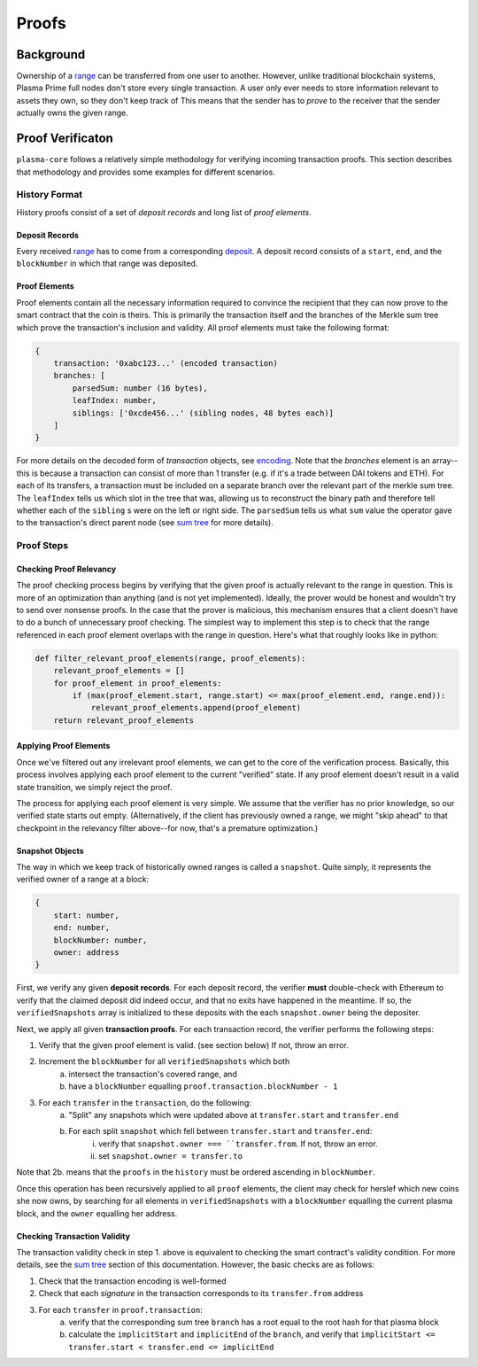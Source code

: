 ======
Proofs
======

Background
==========
Ownership of a range_ can be transferred from one user to another.
However, unlike traditional blockchain systems, Plasma Prime full nodes don't store every single transaction.
A user only ever needs to store information relevant to assets they own, so they don't keep track of 
This means that the sender has to *prove* to the receiver that the sender actually owns the given range.

Proof Verificaton
=================
``plasma-core`` follows a relatively simple methodology for verifying incoming transaction proofs.
This section describes that methodology and provides some examples for different scenarios.

History Format
------------
History proofs consist of a set of *deposit records* and long list of *proof elements*.

Deposit Records
~~~~~~~~~~~~~~~
Every received range_ has to come from a corresponding deposit_.
A deposit record consists of a ``start``, ``end``, and the ``blockNumber`` in which that range was deposited.

Proof Elements
~~~~~~~~~~~~~~~~~~~
Proof elements contain all the necessary information required to convince the recipient that they can now prove to the smart contract that the coin is theirs.  This is primarily the transaction itself and the branches of the Merkle sum tree which prove the transaction's inclusion and validity.
All proof elements must take the following format:

.. code-block:: javascript

    {
        transaction: '0xabc123...' (encoded transaction)
        branches: [
            parsedSum: number (16 bytes),
            leafIndex: number,
            siblings: ['0xcde456...' (sibling nodes, 48 bytes each)]
        ]
    }
    
For more details on the decoded form of `transaction` objects, see `encoding`_.  Note that the `branches` element is an array--this is because a transaction can consist of more than 1 transfer (e.g. if it's a trade between DAI tokens and ETH).  For each of its transfers, a transaction must be included on a separate branch over the relevant part of the merkle sum tree.  The ``leafIndex`` tells us which slot in the tree that was, allowing us to reconstruct the binary path and therefore tell whether each of the ``sibling`` s were on the left or right side.  The ``parsedSum`` tells us what ``sum`` value the operator gave to the transaction's direct parent node (see `sum tree`_ for more details).

Proof Steps
-----------
Checking Proof Relevancy
~~~~~~~~~~~~~~~~~~~~~~~~
The proof checking process begins by verifying that the given proof is actually relevant to the range in question.
This is more of an optimization than anything (and is not yet implemented).
Ideally, the prover would be honest and wouldn't try to send over nonsense proofs.
In the case that the prover is malicious, this mechanism ensures that a client doesn't have to do a bunch of unnecessary proof checking.
The simplest way to implement this step is to check that the range referenced in each proof element overlaps with the range in question.
Here's what that roughly looks like in python:

.. code-block:: python

    def filter_relevant_proof_elements(range, proof_elements):
        relevant_proof_elements = []
        for proof_element in proof_elements:
            if (max(proof_element.start, range.start) <= max(proof_element.end, range.end)):
                relevant_proof_elements.append(proof_element)
        return relevant_proof_elements

Applying Proof Elements
~~~~~~~~~~~~~~~~~~~~~~~
Once we've filtered out any irrelevant proof elements, we can get to the core of the verification process.
Basically, this process involves applying each proof element to the current "verified" state.
If any proof element doesn't result in a valid state transition, we simply reject the proof.

The process for applying each proof element is very simple.
We assume that the verifier has no prior knowledge, so our verified state starts out empty. (Alternatively, if the client has previously owned a range, we might "skip ahead" to that checkpoint in the relevancy filter above--for now, that's a premature optimization.)

Snapshot Objects
~~~~~~~~~~~~~~~~~
The way in which we keep track of historically owned ranges is called a ``snapshot``.  Quite simply, it represents the verified owner of a range at a block:

.. code-block:: javascript

    {
        start: number,
        end: number,
        blockNumber: number,
        owner: address
    }

First, we verify any given **deposit records**.
For each deposit record, the verifier **must** double-check with Ethereum to verify that the claimed deposit did indeed occur, and that no exits have happened in the meantime.  If so, the ``verifiedSnapshots`` array is initialized to these deposits with the each ``snapshot.owner`` being the depositer.

Next, we apply all given **transaction proofs**.
For each transaction record, the verifier performs the following steps:

1. Verify that the given proof element is valid. (see section below) If not, throw an error.
2. Increment the ``blockNumber`` for all ``verifiedSnapshots`` which both
    a. intersect the transaction's covered range, and
    b. have a ``blockNumber`` equalling ``proof.transaction.blockNumber - 1``
3. For each ``transfer`` in the ``transaction``, do the following:
    a. "Split" any snapshots which were updated above at ``transfer.start`` and ``transfer.end``
    b. For each split ``snapshot`` which fell between ``transfer.start`` and ``transfer.end``:
        i. verify that ``snapshot.owner === ``transfer.from``.  If not, throw an error.
        ii. set ``snapshot.owner = transfer.to``

Note that 2b. means that the ``proofs`` in the ``history`` must be ordered ascending in ``blockNumber``.

Once this operation has been recursively applied to all ``proof`` elements, the client may check for herslef which new coins she now owns, by searching for all elements in ``verifiedSnapshots`` with a ``blockNumber`` equalling the current plasma block, and the ``owner`` equalling her address.

Checking Transaction Validity
~~~~~~~~~~~~~~~~~~~~~~~~~~~~~~
The transaction validity check in step 1. above is equivalent to checking the smart contract's validity condition.  For more details, see the `sum tree`_ section of this documentation.  However, the basic checks are as follows:

1. Check that the transaction encoding is well-formed
2. Check that each `signature` in the transaction corresponds to its ``transfer.from`` address
3. For each ``transfer`` in ``proof.transaction``:
    a. verify that the corresponding sum tree ``branch`` has a root equal to the root hash for that plasma block
    b. calculate the ``implicitStart`` and ``implicitEnd`` of the ``branch``, and verify that ``implicitStart <= transfer.start < transfer.end <= implicitEnd``


.. _range: specs/transactions.html#ranges
.. _encoding: /encoding.html
.. _sum tree: sum-tree.html
.. _Merkle sum tree inclusion proof: specs/sum-tree.html#inclusion-proof
.. _proof of inclusion: specs/sum-tree.html#inclusion-proof
.. _proof of non-inclusion: specs/sum-tree#non-inclusion-proof
.. _deposit: specs/contract.html#deposits
